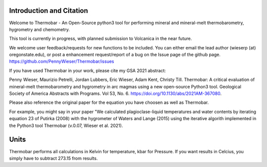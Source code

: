 ==============================
Introduction and Citation
==============================

Welcome to Thermobar - An Open-Source python3 tool for performing mineral and mineral-melt thermobarometry, hygrometry and chemometry.

This tool is currently in progress, with planned submission to Volcanica in the near future.

We welcome user feedback/requests for new functions to be included. You can either email the lead author (wieserp (at) oregonstate.edu), or post a enhancement request/report of a bug on the Issue page of the github page. https://github.com/PennyWieser/Thermobar/issues

If you have used Thermobar in your work,  please cite my GSA 2021 abstract:

Penny Wieser, Maurizio Petrelli, Jordan Lubbers, Eric Wieser, Adam Kent, Christy Till. Thermobar: A critical evaluation of mineral-melt thermobarometry and hygrometry in arc magmas using a new open-source Python3 tool. Geological Society of America Abstracts with Programs. Vol 53, No. 6. https://doi.org/10.1130/abs/2021AM-367080.

Please also reference the original paper for the equation you have choosen as well as Thermobar.

For example, you might say in your paper "We calculated plagioclase-liquid temperatures and water contents by iterating equation 23 of Putirka (2008) with the hygrometer of Waters and Lange (2015) using the iterative algorith implemented in the Python3 tool Thermobar (v.0.07, Wieser et al. 2021).


==============================
Units
==============================

Thermobar performs all calculations in Kelvin for temperature, kbar for Pressure.
If you want results in Celcius, you simply have to subtract 273.15 from results.






